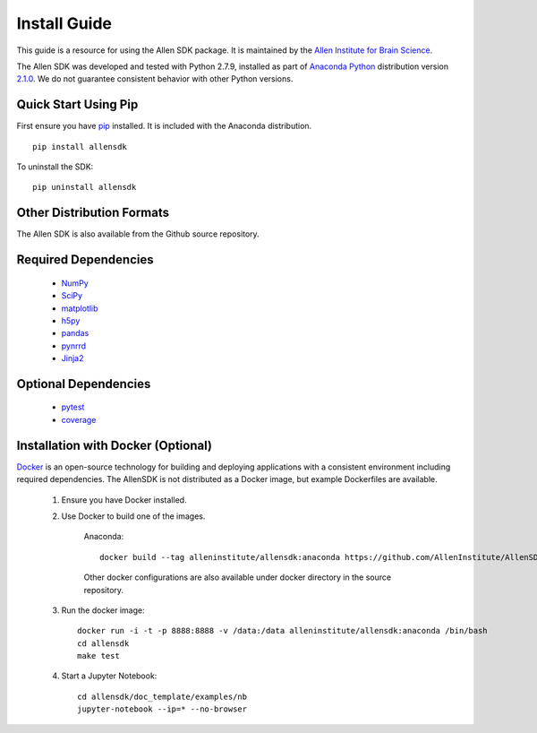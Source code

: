 Install Guide
=============
This guide is a resource for using the Allen SDK package.
It is maintained by the `Allen Institute for Brain Science <http://www.alleninstitute.org/>`_.

The Allen SDK was developed and tested with Python 2.7.9, installed
as part of `Anaconda Python <https://store.continuum.io/cshop/anaconda/>`_ distribution 
version `2.1.0 <http://repo.continuum.io/archive/index.html>`_.  We do not guarantee
consistent behavior with other Python versions.  

Quick Start Using Pip
---------------------

First ensure you have `pip <http://pypi.python.org/pypi/pip>`_ installed.
It is included with the Anaconda distribution.

::

    pip install allensdk


To uninstall the SDK::

    pip uninstall allensdk

Other Distribution Formats
--------------------------

The Allen SDK is also available from the Github source repository.

Required Dependencies
---------------------

 * `NumPy <http://wiki.scipy.org/Tentative_NumPy_Tutorial>`_
 * `SciPy <http://www.scipy.org/>`_
 * `matplotlib <http://matplotlib.org/>`_
 * `h5py <http://www.h5py.org>`_
 * `pandas <http://pandas.pydata.org>`_
 * `pynrrd <http://pypi.python.org/pypi/pynrrd>`_
 * `Jinja2 <http://jinja.pocoo.org>`_

Optional Dependencies
---------------------

 * `pytest <http://pytest.org/latest>`_
 * `coverage <http://nedbatchelder.com/code/coverage>`_

Installation with Docker (Optional)
-----------------------------------

`Docker <http://www.docker.com/>`_ is an open-source technology
for building and deploying applications with a consistent environment
including required dependencies.
The AllenSDK is not distributed as a Docker image, but
example Dockerfiles are available.

 #. Ensure you have Docker installed.

 #. Use Docker to build one of the images.
 
     Anaconda::
     
         docker build --tag alleninstitute/allensdk:anaconda https://github.com/AllenInstitute/AllenSDK.git#v0.13.0:docker/anaconda
 
     Other docker configurations are also available under docker directory in the source repository.
 
 #. Run the docker image::
 
     docker run -i -t -p 8888:8888 -v /data:/data alleninstitute/allensdk:anaconda /bin/bash
     cd allensdk
     make test
 
 #. Start a Jupyter Notebook::
 
     cd allensdk/doc_template/examples/nb
     jupyter-notebook --ip=* --no-browser
     